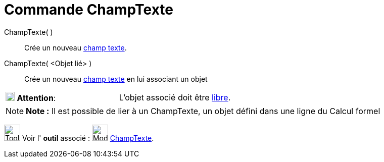 = Commande ChampTexte
:page-en: commands/InputBox
ifdef::env-github[:imagesdir: /fr/modules/ROOT/assets/images]

ChampTexte( )::
  Crée un nouveau xref:/Objets_InterAction.adoc[champ texte].

ChampTexte( <Objet lié> )::
  Crée un nouveau xref:/Objets_InterAction.adoc[champ texte] en lui associant un objet

[cols=",",]
|===
|image:18px-Attention.png[Attention,title="Attention",width=18,height=18] *Attention*: |L'objet associé doit être
xref:/Objets_libres_dépendants_ou_auxiliaires.adoc[libre].
|===

[NOTE]
====

*Note :* Il est possible de lier à un ChampTexte, un objet défini dans une ligne du Calcul formel

====

image:Tool_tool.png[Tool tool.png,width=32,height=32] Voir l' *outil* associé :
image:32px-Mode_textfieldaction.svg.png[Mode textfieldaction.svg,width=32,height=32]
xref:/tools/ChampTexte.adoc[ChampTexte].
